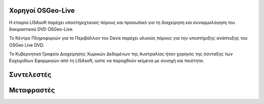 Χορηγοί OSGeo-Live
===================

.. image:: images/logos/lisasoftlogo.jpg
  :alt: LISAsoft
  :target: http://lisasoft.com

Η εταιρία LISAsoft παρέχει υποστηριχτικούς πόρους και προσωπικό για τη διαχείρηση και συναρμολόγηση του δοκιμαστικού DVD OSGeo-Live.

.. image:: images/logos/ucd_ice_logo.png
  :alt: Κέντρο Πληροφοριών για το Περιβάλλον (Information Center for the Environment) του πανεπιστημίου Davis στην Καλιφόρνια
  :target: http://ice.ucdavis.edu

Το Κέντρο Πληροφοριών για το Περιβάλλον του Davis παρέχει υλικούς πόρους για την υποστήριξης ανάπτυξης του OSGeo Live DVD.

.. image:: images/logos/OSDM_stacked.png
  :alt: Το Κυβερνητικό Γραφείο Διαχείρησης Χωρικών Δεδομένων της Αυστραλίας
  :target: http://www.osdm.gov.au

Το Κυβερνητικό Γραφείο Διαχείρησης Χωρικών Δεδομένων της Αυστραλίας ήταν χορηγός της σύνταξης των Εγχειριδίων Εφαρμογών από τη LISAsoft, ώστε να παραχθούν κείμενα με συνοχή και ποιότητα.

.. include :: sponsors_osgeo.rst

Συντελεστές
============
.. include :: ../contributors.rst

Μεταφραστές
===========
.. include :: ../translators.rst

